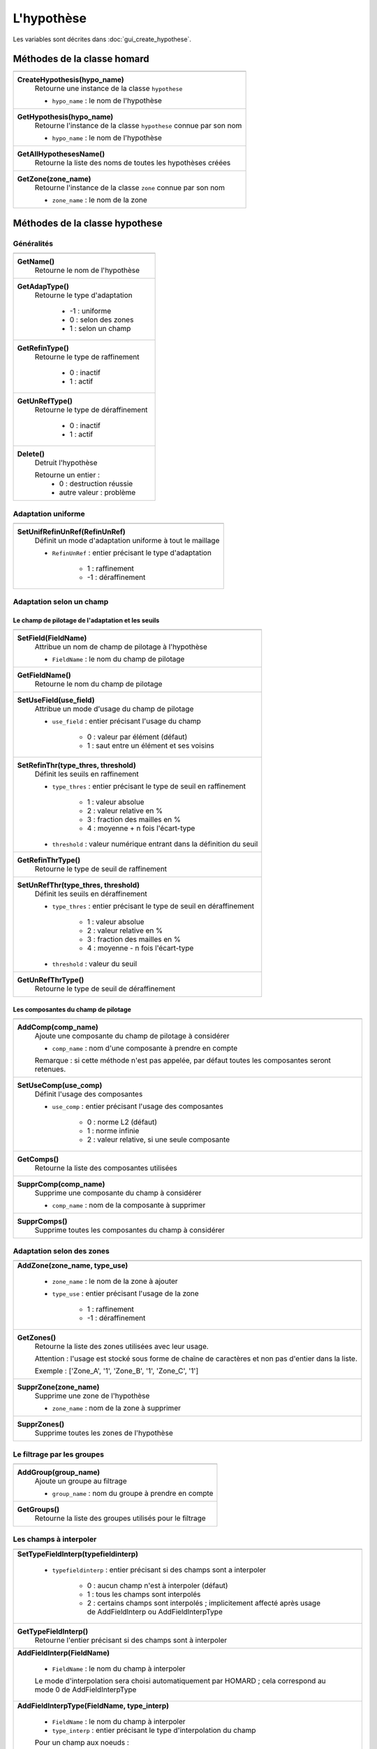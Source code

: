 .. _tui_create_hypothese:

L'hypothèse
###########

.. index:: single: itération
.. index:: single: hypothèse
.. index:: single: zone

Les variables sont décrites dans :doc:`gui_create_hypothese`.

Méthodes de la classe homard
****************************

+---------------------------------------------------------------+
+---------------------------------------------------------------+
| .. module:: CreateHypothesis                                  |
|                                                               |
| **CreateHypothesis(hypo_name)**                               |
|     Retourne une instance de la classe ``hypothese``          |
|                                                               |
|     - ``hypo_name`` : le nom de l'hypothèse                   |
+---------------------------------------------------------------+
| .. module:: GetHypothesis                                     |
|                                                               |
| **GetHypothesis(hypo_name)**                                  |
|     Retourne l'instance de la classe ``hypothese`` connue par |
|     son nom                                                   |
|                                                               |
|     - ``hypo_name`` : le nom de l'hypothèse                   |
+---------------------------------------------------------------+
| .. module:: GetAllHypothesesName                              |
|                                                               |
| **GetAllHypothesesName()**                                    |
|     Retourne la liste des noms de toutes les hypothèses créées|
+---------------------------------------------------------------+
| .. module:: GetZone                                           |
|                                                               |
| **GetZone(zone_name)**                                        |
|     Retourne l'instance de la classe ``zone`` connue par      |
|     son nom                                                   |
|                                                               |
|     - ``zone_name`` : le nom de la zone                       |
+---------------------------------------------------------------+

Méthodes de la classe hypothese
*******************************

Généralités
===========

+---------------------------------------------------------------+
+---------------------------------------------------------------+
| .. module:: GetName                                           |
|                                                               |
| **GetName()**                                                 |
|     Retourne le nom de l'hypothèse                            |
+---------------------------------------------------------------+
| .. module:: GetAdapType                                       |
|                                                               |
| **GetAdapType()**                                             |
|     Retourne le type d'adaptation                             |
|                                                               |
|         * -1 : uniforme                                       |
|         * 0 : selon des zones                                 |
|         * 1 : selon un champ                                  |
+---------------------------------------------------------------+
| .. module:: GetRefinType                                      |
|                                                               |
| **GetRefinType()**                                            |
|     Retourne le type de raffinement                           |
|                                                               |
|         * 0 : inactif                                         |
|         * 1 : actif                                           |
+---------------------------------------------------------------+
| .. module:: GetUnRefType                                      |
|                                                               |
| **GetUnRefType()**                                            |
|     Retourne le type de déraffinement                         |
|                                                               |
|         * 0 : inactif                                         |
|         * 1 : actif                                           |
+---------------------------------------------------------------+
| .. module:: Delete                                            |
|                                                               |
| **Delete()**                                                  |
|     Detruit l'hypothèse                                       |
|                                                               |
|     Retourne un entier :                                      |
|         * 0 : destruction réussie                             |
|         * autre valeur : problème                             |
+---------------------------------------------------------------+

Adaptation uniforme
===================

+---------------------------------------------------------------+
+---------------------------------------------------------------+
| .. module:: SetUnifRefinUnRef                                 |
|                                                               |
| **SetUnifRefinUnRef(RefinUnRef)**                             |
|     Définit un mode d'adaptation uniforme à tout le maillage  |
|                                                               |
|     - ``RefinUnRef`` : entier précisant le type d'adaptation  |
|                                                               |
|         * 1 : raffinement                                     |
|         * -1 : déraffinement                                  |
+---------------------------------------------------------------+

Adaptation selon un champ
=========================

Le champ de pilotage de l'adaptation et les seuils
--------------------------------------------------

+---------------------------------------------------------------+
+---------------------------------------------------------------+
| .. module:: SetField                                          |
|                                                               |
| **SetField(FieldName)**                                       |
|     Attribue un nom de champ de pilotage à l'hypothèse        |
|                                                               |
|     - ``FieldName`` : le nom du champ  de pilotage            |
+---------------------------------------------------------------+
| .. module:: GetFieldName                                      |
|                                                               |
| **GetFieldName()**                                            |
|     Retourne le nom du champ de pilotage                      |
+---------------------------------------------------------------+
| .. module:: SetUseField                                       |
|                                                               |
| **SetUseField(use_field)**                                    |
|     Attribue un mode d'usage du champ de pilotage             |
|                                                               |
|     - ``use_field`` : entier précisant l'usage du champ       |
|                                                               |
|        * 0 : valeur par élément (défaut)                      |
|        * 1 : saut entre un élément et ses voisins             |
+---------------------------------------------------------------+
| .. module:: SetRefinThr                                       |
|                                                               |
| **SetRefinThr(type_thres, threshold)**                        |
|     Définit les seuils en raffinement                         |
|                                                               |
|     - ``type_thres`` : entier précisant le type de seuil en   |
|       raffinement                                             |
|                                                               |
|        * 1 : valeur absolue                                   |
|        * 2 : valeur relative en %                             |
|        * 3 : fraction des mailles en %                        |
|        * 4 : moyenne + n fois l'écart-type                    |
|                                                               |
|     - ``threshold`` : valeur numérique entrant dans la        |
|       définition du seuil                                     |
+---------------------------------------------------------------+
| .. module:: GetRefinThrType                                   |
|                                                               |
| **GetRefinThrType()**                                         |
|     Retourne le type de seuil de raffinement                  |
+---------------------------------------------------------------+
| .. module:: SetUnRefThr                                       |
|                                                               |
| **SetUnRefThr(type_thres, threshold)**                        |
|     Définit les seuils en déraffinement                       |
|                                                               |
|     - ``type_thres`` : entier précisant le type de seuil en   |
|       déraffinement                                           |
|                                                               |
|        * 1 : valeur absolue                                   |
|        * 2 : valeur relative en %                             |
|        * 3 : fraction des mailles en %                        |
|        * 4 : moyenne - n fois l'écart-type                    |
|                                                               |
|     - ``threshold`` : valeur du seuil                         |
+---------------------------------------------------------------+
| .. module:: GetUnRefThrType                                   |
|                                                               |
| **GetUnRefThrType()**                                         |
|     Retourne le type de seuil de déraffinement                |
+---------------------------------------------------------------+


Les composantes du champ de pilotage
------------------------------------

+---------------------------------------------------------------+
+---------------------------------------------------------------+
| .. module:: AddComp                                           |
|                                                               |
| **AddComp(comp_name)**                                        |
|     Ajoute une composante du champ de pilotage à considérer   |
|                                                               |
|     - ``comp_name`` : nom d'une composante à prendre en       |
|       compte                                                  |
|                                                               |
|     Remarque : si cette méthode n'est pas appelée, par défaut |
|     toutes les composantes seront retenues.                   |
+---------------------------------------------------------------+
| .. module:: SetUseComp                                        |
|                                                               |
| **SetUseComp(use_comp)**                                      |
|     Définit l'usage des composantes                           |
|                                                               |
|     - ``use_comp`` : entier précisant l'usage des composantes |
|                                                               |
|        * 0 : norme L2 (défaut)                                |
|        * 1 : norme infinie                                    |
|        * 2 : valeur relative, si une seule composante         |
+---------------------------------------------------------------+
| .. module:: GetComps                                          |
|                                                               |
| **GetComps()**                                                |
|     Retourne la liste des composantes utilisées               |
+---------------------------------------------------------------+
| .. module:: SupprComp                                         |
|                                                               |
| **SupprComp(comp_name)**                                      |
|     Supprime une composante du champ à considérer             |
|                                                               |
|     - ``comp_name`` : nom de la composante à supprimer        |
+---------------------------------------------------------------+
| .. module:: SupprComps                                        |
|                                                               |
| **SupprComps()**                                              |
|     Supprime toutes les composantes du champ à considérer     |
+---------------------------------------------------------------+


Adaptation selon des zones
==========================

+---------------------------------------------------------------+
+---------------------------------------------------------------+
| .. module:: AddZone                                           |
|                                                               |
| **AddZone(zone_name, type_use)**                              |
|                                                               |
|     - ``zone_name`` : le nom de la zone à ajouter             |
|     - ``type_use``  : entier précisant l'usage de la zone     |
|                                                               |
|         * 1 : raffinement                                     |
|         * -1 : déraffinement                                  |
+---------------------------------------------------------------+
| .. module:: GetZones                                          |
|                                                               |
| **GetZones()**                                                |
|     Retourne la liste des zones utilisées avec leur usage.    |
|                                                               |
|     Attention : l'usage est stocké sous forme de chaîne de    |
|     caractères et non pas d'entier dans la liste.             |
|                                                               |
|     Exemple : ['Zone_A', '1', 'Zone_B', '1', 'Zone_C', '1']   |
+---------------------------------------------------------------+
| .. module:: SupprZone                                         |
|                                                               |
| **SupprZone(zone_name)**                                      |
|     Supprime une zone de l'hypothèse                          |
|                                                               |
|     - ``zone_name`` : nom de la zone à supprimer              |
+---------------------------------------------------------------+
| .. module:: SupprZones                                        |
|                                                               |
| **SupprZones()**                                              |
|     Supprime toutes les zones de l'hypothèse                  |
+---------------------------------------------------------------+


Le filtrage par les groupes
===========================

+---------------------------------------------------------------+
+---------------------------------------------------------------+
| .. module:: AddGroup                                          |
|                                                               |
| **AddGroup(group_name)**                                      |
|     Ajoute un groupe au filtrage                              |
|                                                               |
|     - ``group_name`` : nom du groupe à prendre en compte      |
+---------------------------------------------------------------+
| .. module:: GetGroups                                         |
|                                                               |
| **GetGroups()**                                               |
|     Retourne la liste des groupes utilisés pour le filtrage   |
+---------------------------------------------------------------+


Les champs à interpoler
=======================

+---------------------------------------------------------------+
+---------------------------------------------------------------+
| .. module:: SetTypeFieldInterp                                |
|                                                               |
| **SetTypeFieldInterp(typefieldinterp)**                       |
|                                                               |
|     - ``typefieldinterp`` : entier précisant si des champs    |
|       sont a interpoler                                       |
|                                                               |
|         * 0 : aucun champ n'est à interpoler (défaut)         |
|         * 1 : tous les champs sont interpolés                 |
|         * 2 : certains champs sont interpolés ; implicitement |
|           affecté après usage de AddFieldInterp ou            |
|           AddFieldInterpType                                  |
+---------------------------------------------------------------+
| .. module:: GetTypeFieldInterp                                |
|                                                               |
| **GetTypeFieldInterp()**                                      |
|     Retourne l'entier précisant si des champs sont à          |
|     interpoler                                                |
+---------------------------------------------------------------+
| .. module:: AddFieldInterp                                    |
|                                                               |
| **AddFieldInterp(FieldName)**                                 |
|                                                               |
|     - ``FieldName`` : le nom du champ à interpoler            |
|                                                               |
|     Le mode d'interpolation sera choisi automatiquement par   |
|     HOMARD ; cela correspond au mode 0 de AddFieldInterpType  |
+---------------------------------------------------------------+
| .. module:: AddFieldInterpType                                |
|                                                               |
| **AddFieldInterpType(FieldName, type_interp)**                |
|                                                               |
|     - ``FieldName`` : le nom du champ à interpoler            |
|     - ``type_interp`` : entier précisant le type              |
|       d'interpolation du champ                                |
|                                                               |
|     Pour un champ aux noeuds :                                |
|                                                               |
|         * 0 : le champ sera interpolé en degré 1 ou 2 selon   |
|           son support.                                        |
|         * 1 : interpolation en degré 1                        |
|         * 2 : interpolation en degré 2                        |
|         * 3 : interpolation iso-P2                            |
|                                                               |
|     Pour un champ aux éléments :                              |
|                                                               |
|         * 0 : le champ sera interpolé en le considérant comme |
|           une variable intensive.                             |
|         * 1 : le champ sera interpolé en le considérant comme |
|           une variable extensive.                             |
+---------------------------------------------------------------+
| .. module:: GetFieldInterps                                   |
|                                                               |
| **GetFieldInterps()**                                         |
|     Retourne la liste des champs à interoler avec leur usage. |
|                                                               |
|     Attention : l'usage est stocké sous forme de chaîne de    |
|     caractères et non pas d'entier dans la liste.             |
|                                                               |
|     Exemple : ['DEPL', '0', 'Masse', '1', 'Densite', '0']     |
+---------------------------------------------------------------+
| .. module:: SupprFieldInterp                                  |
|                                                               |
| **SupprFieldInterp(FieldName)**                               |
|     Supprime un champ à interpoler de l'hypothèse             |
|                                                               |
|     - ``FieldName`` : nom du champ à supprimer                |
+---------------------------------------------------------------+
| .. module:: SupprFieldInterps                                 |
|                                                               |
| **SupprFieldInterps()**                                       |
|     Supprime tous les champs à interpoler de l'hypothèse      |
+---------------------------------------------------------------+

.. note::
  Le fichier et les instants où sont pris les champs sont définis dans l'itération ; voir :doc:`tui_create_iteration`.

Les options avancées
====================

+---------------------------------------------------------------+
+---------------------------------------------------------------+
| .. module:: SetNivMax                                         |
|                                                               |
| **SetNivMax(nivmax)**                                         |
|     Définit le niveau maximal de raffinement                  |
|                                                               |
|     - ``nivmax`` : niveau de raffinement à ne pas dépasser    |
+---------------------------------------------------------------+
| .. module:: GetNivMax                                         |
|                                                               |
| **GetNivMax()**                                               |
|     Retourne le niveau maximal de raffinement                 |
+---------------------------------------------------------------+
| .. module:: SetDiamMin                                        |
|                                                               |
| **SetDiamMin(diammin)**                                       |
|     Définit le diamètre minimal des futures mailles           |
|                                                               |
|     - ``diammin`` : diamètre minimal voulu pour une maille    |
+---------------------------------------------------------------+
| .. module:: GetDiamMin                                        |
|                                                               |
| **GetDiamMin()**                                              |
|     Retourne le diamètre minimal voulu                        |
+---------------------------------------------------------------+
| .. module:: SetAdapInit                                       |
|                                                               |
| **SetAdapInit(option)**                                       |
|     Définit le traitement à appliquer aux mailles où          |
|     le champ de pilotage de l'adaptation n'est pas défini     |
|                                                               |
|     - ``option`` : entier précisant le choix retenu           |
|                                                               |
|         *  0 : aucun effet (défaut)                           |
|         *  1 : les mailles sans indicateurs sont raffinées    |
|         * -1 : les mailles sans indicateurs sont déraffinées  |
+---------------------------------------------------------------+
| .. module:: GetAdapInit                                       |
|                                                               |
| **GetAdapInit()**                                             |
|     Retourne le type de traitement à appliquer aux mailles où |
|     le champ de pilotage de l'adaptation n'est pas défini     |
+---------------------------------------------------------------+
| .. module:: SetExtraOutput                                    |
|                                                               |
| **SetExtraOutput(option)**                                    |
|     Précise quelles sorties supplémentaires sur les mailles on|
|     veut récupérer dans le fichier MED de sortie. C'est un    |
|     entier multiple ou non de 2, 3, 5, 7, 11.                 |
|                                                               |
|     - ``option`` : entier précisant le choix retenu           |
|                                                               |
|         *  1 : aucun effet (défaut)                           |
|         *  2x : le niveau de raffinement de chaque maille     |
|         *  3x : la qualité de chaque maille                   |
|         *  5x : le diamètre de chaque maille                  |
|         *  7x : les fratries des mailles                      |
|         * 11x : les voisins des mailles recollées             |
+---------------------------------------------------------------+
| .. module:: GetExtraOutput                                    |
|                                                               |
| **GetExtraOutput()**                                          |
|     Retourne le choix retenu pour la récupération des sorties |
|     supplémentaires                                           |
+---------------------------------------------------------------+


Exemple
*******
La création de l'objet hypo_1 se fait ainsi : ::

    hypo_1 = homard.CreateHypothesis("HypoField")
    hypo_1.SetField("INDICATEUR")
    hypo_1.AddComp("INDX")
    hypo_1.AddComp("INDZ")
    hypo_1.SetRefinThr(1, 80.)
    hypo_1.AddFieldInterp("DEPL")
    hypo_1.AddFieldInterpType("MASSE", 1)


Saisie graphique correspondante
*******************************
Consulter :doc:`gui_create_hypothese`

.. warning::
  En mode graphique, si on édite une hypothèse et que l'on modifie une de ses caractéristiques, par exemple le seuil de raffinement, toutes les itérations qui ont été calculées précédemment avec cette hypothèse sont invalidées. En mode python, cela n'est plus vrai : les itérations restent telles quelles.
